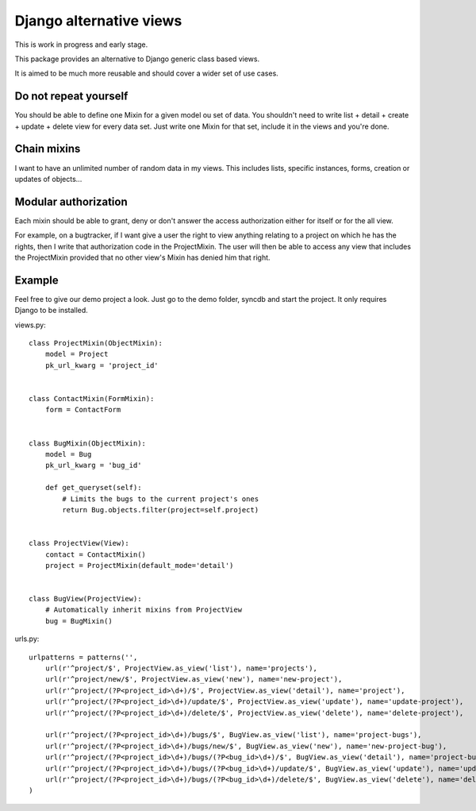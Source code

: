 Django alternative views
========================

.. image:: https://secure.travis-ci.org/linovia/django-alternative-views.png?branch=master
   :alt: Build Status
   :target: http://travis-ci.org/linovia/django-alternative-views

This is work in progress and early stage.

This package provides an alternative to Django generic class based views.

It is aimed to be much more reusable and should cover a wider set of use
cases.


Do not repeat yourself
----------------------

You should be able to define one Mixin for a given model ou set of data. You
shouldn't need to write list + detail + create + update + delete view for every
data set. Just write one Mixin for that set, include it in the views and you're
done.


Chain mixins
------------

I want to have an unlimited number of random data in my views. This includes
lists, specific instances, forms, creation or updates of objects...


Modular authorization
---------------------

Each mixin should be able to grant, deny or don't answer the access
authorization either for itself or for the all view.

For example, on a bugtracker, if I want give a user the right to view anything
relating to a project on which he has the rights, then I write that
authorization code in the ProjectMixin. The user will then be able to
access any view that includes the ProjectMixin provided that no other view's
Mixin has denied him that right.


Example
-------

Feel free to give our demo project a look. Just go to the demo folder, syncdb
and start the project. It only requires Django to be installed.


views.py::


    class ProjectMixin(ObjectMixin):
        model = Project
        pk_url_kwarg = 'project_id'
    

    class ContactMixin(FormMixin):
        form = ContactForm


    class BugMixin(ObjectMixin):
        model = Bug
        pk_url_kwarg = 'bug_id'

        def get_queryset(self):
            # Limits the bugs to the current project's ones
            return Bug.objects.filter(project=self.project)


    class ProjectView(View):
        contact = ContactMixin()
        project = ProjectMixin(default_mode='detail')


    class BugView(ProjectView):
        # Automatically inherit mixins from ProjectView
        bug = BugMixin()


    
urls.py::


    urlpatterns = patterns('',
        url(r'^project/$', ProjectView.as_view('list'), name='projects'),
        url(r'^project/new/$', ProjectView.as_view('new'), name='new-project'),
        url(r'^project/(?P<project_id>\d+)/$', ProjectView.as_view('detail'), name='project'),
        url(r'^project/(?P<project_id>\d+)/update/$', ProjectView.as_view('update'), name='update-project'),
        url(r'^project/(?P<project_id>\d+)/delete/$', ProjectView.as_view('delete'), name='delete-project'),

        url(r'^project/(?P<project_id>\d+)/bugs/$', BugView.as_view('list'), name='project-bugs'),
        url(r'^project/(?P<project_id>\d+)/bugs/new/$', BugView.as_view('new'), name='new-project-bug'),
        url(r'^project/(?P<project_id>\d+)/bugs/(?P<bug_id>\d+)/$', BugView.as_view('detail'), name='project-bug'),
        url(r'^project/(?P<project_id>\d+)/bugs/(?P<bug_id>\d+)/update/$', BugView.as_view('update'), name='update-project-bug'),
        url(r'^project/(?P<project_id>\d+)/bugs/(?P<bug_id>\d+)/delete/$', BugView.as_view('delete'), name='delete-project-bug'),
    )

